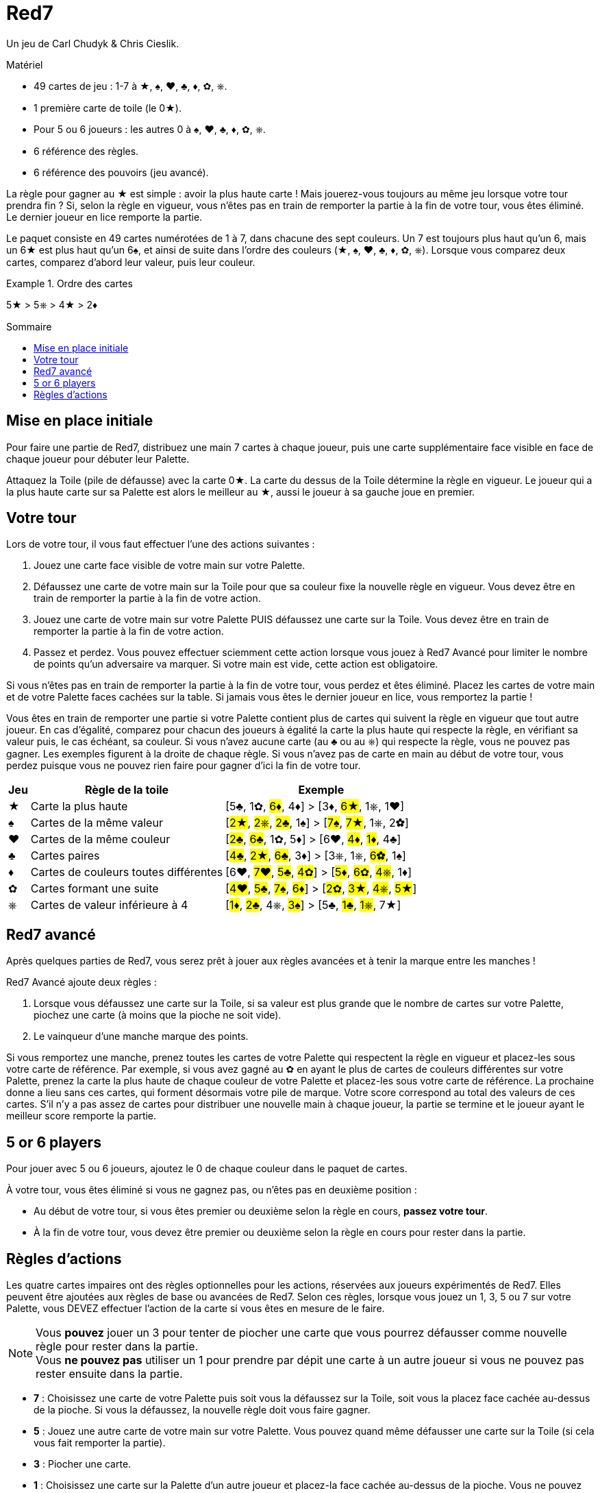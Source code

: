 = Red7
:toc: preamble
:toclevels: 4
:toc-title: Sommaire
:icons: font

Un jeu de Carl Chudyk & Chris Cieslik.

.Matériel
****
* 49 cartes de jeu : 1-7 à ★, ♠, ♥, ♣, ♦, ✿, ⎈.
* 1 première carte de toile (le 0★).
* Pour 5 ou 6 joueurs : les autres 0 à ♠, ♥, ♣, ♦, ✿, ⎈.
* 6 référence des règles.
* 6 référence des pouvoirs (jeu avancé).
****

La règle pour gagner au ★ est simple : avoir la plus haute carte !
Mais jouerez-vous toujours au même jeu lorsque votre tour prendra fin ?
Si, selon la règle en vigueur, vous n’êtes pas en train de remporter la partie à la fin de votre tour, vous êtes éliminé.
Le dernier joueur en lice remporte la partie.

Le paquet consiste en 49 cartes numérotées de 1 à 7, dans chacune des sept couleurs.
Un 7 est toujours plus haut qu’un 6, mais un 6★ est plus haut qu’un 6♠, et ainsi de suite dans l’ordre des couleurs (★, ♠, ♥, ♣, ♦, ✿, ⎈).
Lorsque vous comparez deux cartes, comparez d’abord leur valeur, puis leur couleur.

.Ordre des cartes
====
5★ > 5⎈ > 4★ >  2♦
====


== Mise en place initiale

Pour faire une partie de Red7, distribuez une main 7 cartes à chaque joueur, puis une carte supplémentaire face visible en face de chaque joueur pour débuter leur Palette.

Attaquez la Toile (pile de défausse) avec la carte 0★.
La carte du dessus de la Toile détermine la règle en vigueur.
Le joueur qui a la plus haute carte sur sa Palette est alors le meilleur au ★, aussi le joueur à sa gauche joue en premier.


== Votre tour

Lors de votre tour, il vous faut effectuer l’une des actions suivantes :

1. Jouez une carte face visible de votre main sur votre Palette.
2. Défaussez une carte de votre main sur la Toile pour que sa couleur fixe la nouvelle règle en vigueur.
Vous devez être en train de remporter la partie à la fin de votre action.
3. Jouez une carte de votre main sur votre Palette PUIS défaussez une carte sur la Toile.
Vous devez être en train de remporter la partie à la fin de votre action.
4. Passez et perdez.
Vous pouvez effectuer sciemment cette action lorsque vous jouez à Red7 Avancé pour limiter le nombre de points qu’un adversaire va marquer.
Si votre main est vide, cette action est obligatoire.

Si vous n’êtes pas en train de remporter la partie à la fin de votre tour, vous perdez et êtes éliminé.
Placez les cartes de votre main et de votre Palette faces cachées sur la table.
Si jamais vous êtes le dernier joueur en lice, vous remportez la partie !

Vous êtes en train de remporter une partie si votre Palette contient plus de cartes qui suivent la règle en vigueur que tout autre joueur.
En cas d’égalité, comparez pour chacun des joueurs à égalité la carte la plus haute qui respecte la règle, en vérifiant sa valeur puis, le cas échéant, sa couleur.
Si vous n’avez aucune carte (au ♣ ou au ⎈) qui respecte la règle, vous ne pouvez pas gagner.
Les exemples figurent à la droite de chaque règle.
Si vous n’avez pas de carte en main au début de votre tour, vous perdez puisque vous ne pouvez rien faire pour gagner d'ici la fin de votre tour.

[%autowidth]
|===
| Jeu | Règle de la toile | Exemple

| ★ | Carte la plus haute | [5♣, 1✿, #6♦#, 4♦] > [3♦, #6★#, 1⎈, 1♥]
| ♠ | Cartes de la même valeur | [#2★#, #2⎈#, #2♣#, 1♠] > [#7♠#, #7★#, 1⎈, 2✿]
| ♥ | Cartes de la même couleur | [#2♣#, #6♣#, 1✿, 5♦] > [6♥, #4♦#, #1♦#, 4♣]
| ♣ | Cartes paires | [#4♣#, #2★#, #6♣#, 3♦] > [3⎈, 1⎈, #6✿#, 1♠]
| ♦ | Cartes de couleurs toutes différentes | [6♥, #7♥#, #5♣#, #4✿#] > [#5♦#, #6✿#, #4⎈#, 1♦]
| ✿ | Cartes formant une suite | [#4♥#, #5♣#, #7♠#, #6♦#] > [#2✿#, #3★#, #4⎈#, #5★#]
| ⎈ | Cartes de valeur inférieure à 4 | [#1♦#, #2♣#, 4⎈, #3♠#] > [5♣, #1♣#, #1⎈#, 7★]
|===


== Red7 avancé

Après quelques parties de Red7, vous serez prêt à jouer aux règles avancées et à tenir la marque entre les manches !

Red7 Avancé ajoute deux règles :

1. Lorsque vous défaussez une carte sur la Toile, si sa valeur est plus grande que le nombre de cartes sur votre Palette, piochez une carte (à moins que la pioche ne soit vide).
2. Le vainqueur d’une manche marque des points.

Si vous remportez une manche, prenez toutes les cartes de votre Palette qui respectent la règle en vigueur et placez-les sous votre carte de référence.
Par exemple, si vous avez gagné au ✿ en ayant le plus de cartes de couleurs différentes sur votre Palette, prenez la carte la plus haute de chaque couleur de votre Palette et placez-les sous votre carte de référence.
La prochaine donne a lieu sans ces cartes, qui forment désormais votre pile de marque.
Votre score correspond au total des valeurs de ces cartes.
S’il n’y a pas assez de cartes pour distribuer une nouvelle main à chaque joueur, la partie se termine et le joueur ayant le meilleur score remporte la partie.


== 5 or 6 players

Pour jouer avec 5 ou 6 joueurs, ajoutez le 0 de chaque couleur dans le paquet de cartes.

À votre tour, vous êtes éliminé si vous ne gagnez pas, ou n'êtes pas en deuxième position :

* Au début de votre tour, si vous êtes premier ou deuxième selon la règle en cours, *passez votre tour*.
* À la fin de votre tour, vous devez être premier ou deuxième selon la règle en cours pour rester dans la partie.


== Règles d'actions

Les quatre cartes impaires ont des règles optionnelles pour les actions, réservées aux joueurs expérimentés de Red7.
Elles peuvent être ajoutées aux règles de base ou avancées de Red7.
Selon ces règles, lorsque vous jouez un 1, 3, 5 ou 7 sur votre Palette, vous DEVEZ effectuer l’action de la carte si vous êtes en mesure de le faire.

NOTE: Vous *pouvez* jouer un 3 pour tenter de piocher une carte que vous pourrez défausser comme nouvelle règle pour rester dans la partie. +
Vous *ne pouvez pas* utiliser un 1 pour prendre par dépit une carte à un autre joueur si vous ne pouvez pas rester ensuite dans la partie.

* *7* : Choisissez une carte de votre Palette puis soit vous la défaussez sur la Toile, soit vous la placez face cachée au-dessus de la pioche.
Si vous la défaussez, la nouvelle règle doit vous faire gagner.
* *5* : Jouez une autre carte de votre main sur votre Palette.
Vous pouvez quand même défausser une carte sur la Toile (si cela vous fait remporter la partie).
* *3* : Piocher une carte.
* *1* : Choisissez une carte sur la Palette d’un autre joueur et placez-la face cachée au-dessus de la pioche.
Vous ne pouvez pas choisir un joueur dont la Palette comprend moins de cartes que la vôtre.
